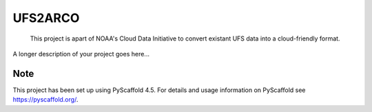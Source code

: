 .. These are examples of badges you might want to add to your README:
   please update the URLs accordingly

    .. image:: https://api.cirrus-ci.com/github/<USER>/UFS2ARCO.svg?branch=main
        :alt: Built Status
        :target: https://cirrus-ci.com/github/<USER>/UFS2ARCO
    .. image:: https://readthedocs.org/projects/UFS2ARCO/badge/?version=latest
        :alt: ReadTheDocs
        :target: https://UFS2ARCO.readthedocs.io/en/stable/
    .. image:: https://img.shields.io/coveralls/github/<USER>/UFS2ARCO/main.svg
        :alt: Coveralls
        :target: https://coveralls.io/r/<USER>/UFS2ARCO
    .. image:: https://img.shields.io/pypi/v/UFS2ARCO.svg
        :alt: PyPI-Server
        :target: https://pypi.org/project/UFS2ARCO/
    .. image:: https://img.shields.io/conda/vn/conda-forge/UFS2ARCO.svg
        :alt: Conda-Forge
        :target: https://anaconda.org/conda-forge/UFS2ARCO
    .. image:: https://pepy.tech/badge/UFS2ARCO/month
        :alt: Monthly Downloads
        :target: https://pepy.tech/project/UFS2ARCO
    .. image:: https://img.shields.io/twitter/url/http/shields.io.svg?style=social&label=Twitter
        :alt: Twitter
        :target: https://twitter.com/UFS2ARCO
    .. image:: https://img.shields.io/badge/-PyScaffold-005CA0?logo=pyscaffold
        :alt: Project generated with PyScaffold
        :target: https://pyscaffold.org/


===============
UFS2ARCO
===============

    This project is apart of NOAA's Cloud Data Initiative to convert existant UFS data into a cloud-friendly format. 

A longer description of your project goes here...


.. _pyscaffold-notes:

Note
====

This project has been set up using PyScaffold 4.5. For details and usage
information on PyScaffold see https://pyscaffold.org/.
